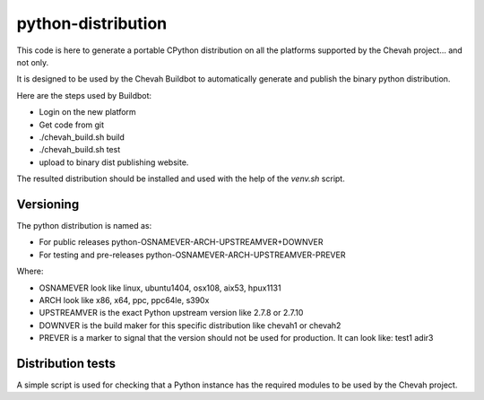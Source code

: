 python-distribution
===================

This code is here to generate a portable CPython distribution on all the
platforms supported by the Chevah project... and not only.

It is designed to be used by the Chevah Buildbot to automatically
generate and publish the binary python distribution.

Here are the steps used by Buildbot:

* Login on the new platform
* Get code from git
* ./chevah_build.sh build
* ./chevah_build.sh test
* upload to binary dist publishing website.

The resulted distribution should be installed and used with the help of the
`venv.sh` script.


Versioning
----------

The python distribution is named as:

* For public releases python-OSNAMEVER-ARCH-UPSTREAMVER+DOWNVER
* For testing and pre-releases python-OSNAMEVER-ARCH-UPSTREAMVER-PREVER

Where:

* OSNAMEVER look like linux, ubuntu1404, osx108, aix53, hpux1131
* ARCH look like x86, x64, ppc, ppc64le, s390x
* UPSTREAMVER is the exact Python upstream version like 2.7.8 or 2.7.10
* DOWNVER is the build maker for this specific distribution like chevah1 or
  chevah2
* PREVER is a marker to signal that the version should not be used for
  production. It can look like: test1 adir3


Distribution tests
------------------

A simple script is used for checking that a Python instance has the required
modules to be used by the Chevah project.
